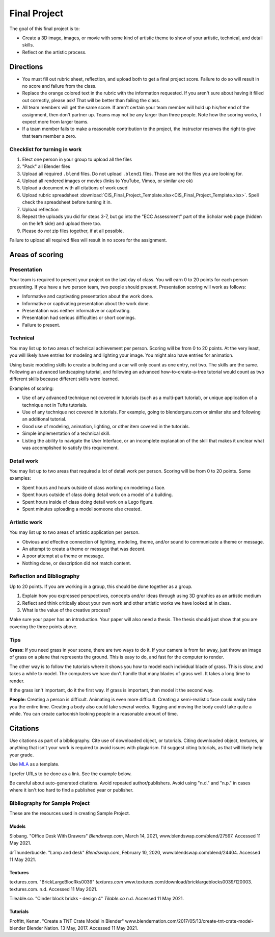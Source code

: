 .. _Final_Project:

Final Project
=============


.. raw:: html

    <iframe width="560" height="315" src="https://www.youtube.com/embed/_olEMqdFRvA?list=PLUjR0nhln8uYyeKiqWZVjeChDkW1aYMYd" frameborder="0" allowfullscreen></iframe>

.. image:: art.svg
    :width: 30%
    :class: right-image

The goal of this final project is to:

* Create a 3D image, images, or movie with some kind of artistic theme to show
  of your artistic, technical, and detail skills.
* Reflect on the artistic process.

Directions
----------

* You must fill out rubric sheet, reflection, and upload both to get a final
  project score.
  Failure to do so will result in no score and failure from the class.
* Replace the orange colored text in the rubric with the information requested.
  If you aren't
  sure about having it filled out correctly, please ask! That will be better
  than failing the class.
* All team members will get the same score. If aren't certain your team member
  will hold up his/her end of the assignment, then don't partner up. Teams may
  not be any larger than three people. Note how the scoring works, I expect
  more from larger teams.
* If a team member fails to make a reasonable contribution to the project,
  the instructor reserves the right to give that team member a zero.

Checklist for turning in work
^^^^^^^^^^^^^^^^^^^^^^^^^^^^^

1.  Elect one person in your group to upload all the files
2.  "Pack" all Blender files
3.  Upload all required ``.blend`` files. Do not upload ``.blend1`` files. Those
    are not the files you are looking for.
4.  Upload all rendered images or movies (links to YouTube, Vimeo, or similar are ok)
5.  Upload a document with all citations of work used
6.  Upload rubric spreadsheet :download:`CIS_Final_Project_Template.xlsx<CIS_Final_Project_Template.xlsx>`.
    Spell check the spreadsheet before turning it in.
7.  Upload reflection
8.  Repeat the uploads you did for steps 3-7, but go into the "ECC Assessment"
    part of the Scholar web page (hidden on the left side) and upload there too.
9.  Please do *not* zip files together, if at all possible.

Failure to upload all required files will result in no score for the assignment.

Areas of scoring
----------------

Presentation
^^^^^^^^^^^^

Your team is required to present your project on the last day of class. You
will earn 0 to 20 points for each person presenting. If you have a two person
team, two people should present. Presentation scoring will work as follows:

* Informative and captivating presentation about the work done.
* Informative or captivating presentation about the work done.
* Presentation was neither informative or captivating.
* Presentation had serious difficulties or short comings.
* Failure to present.

Technical
^^^^^^^^^

You may list up to two areas of technical achievement per person. Scoring will
be from 0 to 20 points. At the very least, you will likely have entries for
modeling and lighting your image. You might also have entries for animation.

Using basic modeling skills to create a building and a car will only count as
one entry, not two. The skills are the same. Following an advanced landscaping
tutorial, and following an advanced how-to-create-a-tree tutorial would count
as two different skills because different skills were learned.

Examples of scoring:

* Use of any advanced technique not covered in tutorials (such
  as a multi-part tutorial), or unique application of a technique not in Tufts
  tutorials.
* Use of any technique not covered in tutorials. For example,
  going to blenderguru.com or similar site and following an additional tutorial.
* Good use of modeling, animation, lighting, or other item covered in
  the tutorials.
* Simple implementation of a technical skill.
* Listing the ability to navigate the User Interface, or an incomplete
  explanation of the skill that makes it unclear what was accomplished to
  satisfy this requirement.

Detail work
^^^^^^^^^^^

You may list up to two areas that required a lot of detail work per person.
Scoring will be from 0 to 20 points. Some examples:

* Spent hours and hours outside of class working on modeling a face.
* Spent hours outside of class doing detail work on a model of a building.
* Spent hours inside of class doing detail work on a Lego figure.
* Spent minutes uploading a model someone else created.

Artistic work
^^^^^^^^^^^^^

You may list up to two areas of artistic application per person.

* Obvious and effective connection of lighting, modeling, theme,
  and/or sound to communicate a theme or message.
* An attempt to create a theme or message that was decent.
* A poor attempt at a theme or message.
* Nothing done, or description did not match content.

Reflection and Bibliography
^^^^^^^^^^^^^^^^^^^^^^^^^^^

Up to 20 points. If you are working in a group, this should be done
together as a group.

1. Explain how you expressed perspectives, concepts and/or ideas through
   using 3D graphics as an artistic medium
2. Reflect and think critically about your own work and other artistic works we
   have looked at in class.
3. What is the value of the creative process?

Make sure your paper has an introduction. Your paper will also need a thesis.
The thesis should just show that you are covering the three points above.

Tips
^^^^

**Grass:** If you need grass in your scene, there are two ways to do it. If your camera
is from far away, just throw an image of grass on a plane that represents the
ground. This is easy to do, and fast for the computer to render.

The other way is to follow the tutorials where it shows you how to model each
individual blade of grass. This is slow, and takes a while to model. The computers
we have don't handle that many blades of grass well. It takes a long time to
render.

If the grass isn't important, do it the first way. If grass is important, then
model it the second way.

**People:** Creating a person is difficult. Animating is even more difficult.
Creating a semi-realistic face could easily take you the entire time. Creating
a body also could take several weeks. Rigging and moving the body could take
quite a while. You can create cartoonish looking people in a reasonable amount
of time.

.. _Final_Project_Citations:

Citations
---------

Use citations as part of a bibliography. Cite use of downloaded object, or
tutorials. Citing downloaded object, textures, or anything that isn't your
work is required to avoid issues with plagiarism. I'd suggest citing
tutorials, as that will likely help your grade.

Use `MLA <https://owl.english.purdue.edu/owl/resource/747/01/>`_ as a template.

I prefer URLs to be done as a link. See the example below.

Be careful about auto-generated citations. Avoid repeated author/publishers.
Avoid using "n.d." and "n.p." in cases where it isn't too hard to find a published
year or publisher.

Bibliography for Sample Project
^^^^^^^^^^^^^^^^^^^^^^^^^^^^^^^

These are the resources used in creating Sample Project.

Models
~~~~~~

Slobang.
"Office Desk With Drawers"
*Blendswap.com*, March 14, 2021,
www.blendswap.com/blend/27597.
Accessed 11 May 2021.


drThunderbuckle.
"Lamp and desk"
*Blendswap.com*, February 10, 2020,
www.blendswap.com/blend/24404.
Accessed 11 May 2021.



Textures
~~~~~~~~

textures.com.
"BrickLargeBlocRks0039"
*textures.com*
www.textures.com/download/bricklargeblocks0039/120003.
textures.com. n.d.
Accessed 11 May 2021.

Tileable.co.
"Cinder block bricks - design 4"
*Tilable.co*
n.d.
Accessed 11 May 2021.


Tutorials
~~~~~~~~~

Proffitt, Kenan.
"Create a TNT Crate Model in Blender"
www.blendernation.com/2017/05/13/create-tnt-crate-model-blender
Blender Nation. 13 May, 2017.
Accessed 11 May 2021.
